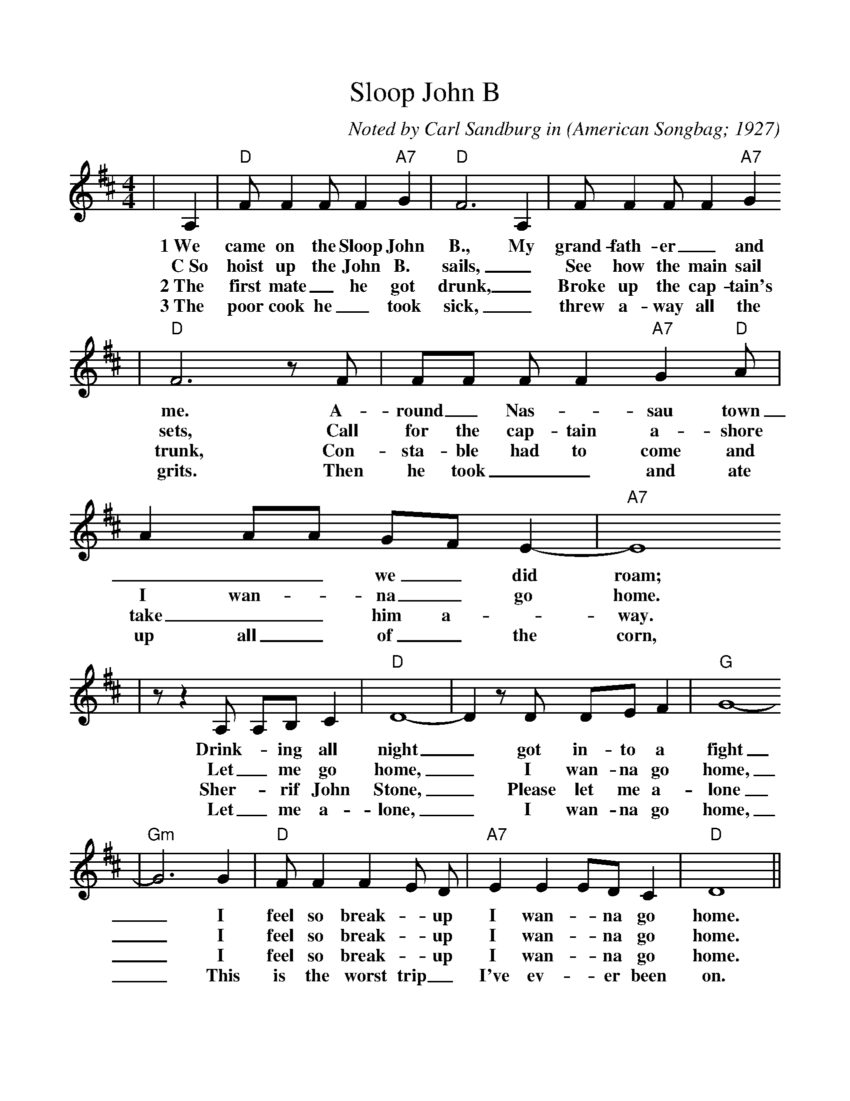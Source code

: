 %%scale 1.01
X:1
T:Sloop John B
C:Noted by Carl Sandburg in
O:American Songbag; 1927
M:4/4
L:1/8
%F:http://everythingdulcimer.com/tab/sloop.abc	 2004-04-21 05:45:29 UT
K:D
|A,2|"D"F F2 F F2 "A7"G2|"D"F6 A,2|F F2 F F2 "A7"G2
w:1~We came on the Sloop John B., My grand-fath-er _and
w:C~So hoist up the John B. sails, _See how the main sail
w:2~The first mate _he got drunk, _Broke up the cap-tain's
w:3~The poor cook he _took sick, _threw a-way all the
|"D"F6 z F|FF F F2 "A7"G2 "D"A|A2 AA GF E2-|"A7"E8
w:me. A-round _Nas- _sau town ___ we _did roam;
w:sets, Call for the cap-tain a-shore I wan- _na _go home.
w:trunk, Con-sta-ble had to come and take __him a- _way.
w:grits. Then he took __and ate up all _of _the corn,
|z z2 A, A,B, C2|"D"D8-|D2 z D DE F2|"G"G8-
w:Drink- _ing all night _got in-to a fight
w:Let _me go home, _I wan-na go home,
w:Sher- _rif John Stone, _Please let me a-lone
w:Let _me a-lone, _I wan-na go home,
|"Gm"G6 G2|"D"F F2 F2 E D|"A7"E2 E2 ED C2|"D"D8||
w:_I feel so break- _up I wan- _na go home.
w:_I feel so break- _up I wan- _na go home.
w:_I feel so break- _up I wan- _na go home.
w:_This is the worst trip _I've ev- _er been on.


